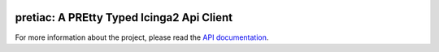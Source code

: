 .. image:: http://img.shields.io/pypi/v/pretiac.svg
    :target: https://pypi.org/project/pretiac
    :alt: This package on the Python Package Index

.. image:: https://github.com/Josef-Friedrich/PREtty-Typed-Icinga2-Api-Client_py/actions/workflows/tests.yml/badge.svg
    :target: https://github.com/Josef-Friedrich/PREtty-Typed-Icinga2-Api-Client_py/actions/workflows/tests.yml
    :alt: Tests

.. image:: https://readthedocs.org/projects/pretty-typed-icinga2-api-client-py/badge/?version=latest
    :target: https://pretty-typed-icinga2-api-client-py.readthedocs.io
    :alt: Documentation Status

pretiac: A PREtty Typed Icinga2 Api Client
==========================================

For more information about the project, please read the
`API documentation <https://pretty-typed-icinga2-api-client-py.readthedocs.io>`_.
